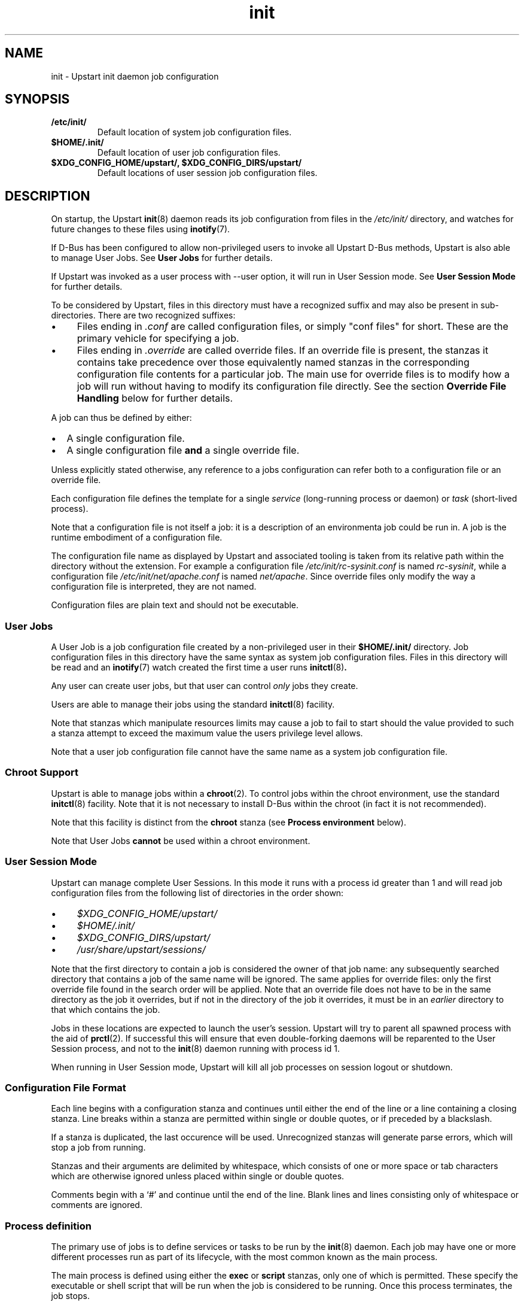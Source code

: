 .TH init 5 2012-12-18 "Upstart"
.\"
.SH NAME
init \- Upstart init daemon job configuration
.\"
.SH SYNOPSIS
.TP
.B /etc/init/
Default location of system job configuration files.
.\"
.TP
.B $HOME/.init/
Default location of user job configuration files.
.\"
.TP
.B $XDG_CONFIG_HOME/upstart/, $XDG_CONFIG_DIRS/upstart/
Default locations of user session job configuration files.
.\"
.SH DESCRIPTION
On startup, the Upstart
.BR init (8)
daemon reads its job configuration from files in the
.I /etc/init/
directory, and watches for future changes to these files using
.BR inotify (7).

If D\-Bus has been configured to allow non\-privileged users to invoke all
Upstart D\-Bus methods, Upstart is also able to manage User Jobs. See
.B User Jobs
for further details.

If Upstart was invoked as a user process with \-\-user option, it will
run in User Session mode. See
.B User Session Mode
for further details.

To be considered by Upstart, files in this directory must have a
recognized suffix and may also be present in sub\-directories.  There are
two recognized suffixes:

.IP \(bu 4 
Files ending in
.I .conf
are called configuration files, or simply "conf files" for short.
These are the primary vehicle for specifying a job.
.IP \(bu 4 
Files ending in
.I .override
are called override files.  If an override file is present, the stanzas
it contains take precedence over those equivalently named stanzas in the
corresponding configuration file contents for a particular job.
The main use for override files is to modify how a job will run without
having to modify its configuration file directly.  See the section
\fBOverride File Handling\fP below for further details.
.P
A job can thus be defined by either:
.IP \[bu] 2
A single configuration file.
.IP \[bu]
A single configuration file \fBand\fP a single override file.
.P
Unless explicitly stated otherwise, any reference to a jobs
configuration can refer both to a configuration file or an override
file.

Each configuration file defines the template for a single \fIservice\fP
(long-running process or daemon) or \fItask\fP (short-lived process).

Note that a configuration file is not itself a job: it is a description
of an environmenta job could be run in.  A job is the runtime embodiment
of a configuration file.

The configuration file name as displayed by Upstart and associated
tooling is taken from its relative path within the directory without the
extension.  For example a configuration file
.I /etc/init/rc-sysinit.conf
is named
.IR rc\-sysinit ,
while a configuration file
.I /etc/init/net/apache.conf
is named
.IR net/apache .
Since override files only modify the way a configuration file is
interpreted, they are not named.

Configuration files are plain text and should not be executable.
.\"
.SS User Jobs

A User Job is a job configuration file created by a non\-privileged user
in their
.B $HOME/.init/
directory. Job configuration files in this directory have the same
syntax as system job configuration files.
Files in this directory will be read and an
.BR inotify (7)
watch created the first time a user runs 
.BR initctl (8) "."

Any user can create user jobs, but that user can control
.I only
jobs they create.

Users are able to manage their jobs using the standard
.BR initctl (8)
facility.

Note that stanzas which manipulate resources limits may cause a job to
fail to start should the value provided to such a stanza attempt to
exceed the maximum value the users privilege level allows.

Note that a user job configuration file cannot have the same name as a
system job configuration file.
.\"
.SS Chroot Support

Upstart is able to manage jobs within a \fBchroot\fP(2). To control jobs
within the chroot environment, use the standard
.BR initctl (8)
facility. Note that it is not necessary to install D\-Bus within the
chroot (in fact it is not recommended).

Note that this facility is distinct from the \fBchroot\fR stanza (see
.B Process environment
below).

Note that User Jobs
.B cannot
be used within a chroot environment.

.\"
.SS User Session Mode

Upstart can manage complete User Sessions. In this mode it runs with a
process id greater than 1 and will read job configuration files from the
following list of directories in the order shown:

.IP \(bu 4
.I $XDG_CONFIG_HOME/upstart/
.IP \(bu 4
.I $HOME/.init/
.IP \(bu 4
.I $XDG_CONFIG_DIRS/upstart/
.IP \(bu 4
.I /usr/share/upstart/sessions/
.P

Note that the first directory to contain a job is considered the owner
of that job name: any subsequently searched directory that contains a
job of the same name will be ignored. The same applies for override
files: only the first override file found in the search order will be
applied. Note that an override file does not have to be in the same
directory as the job it overrides, but if not in the directory of the
job it overrides, it must be in an
.I earlier
directory to that which contains the job.

Jobs in these locations are expected to launch the user's session.
Upstart will try to parent all spawned process with the aid of
.BR prctl (2) "" .
If successful this will ensure that even double-forking daemons will be
reparented to the User Session process, and not to the
.BR init (8)
daemon running with process id 1.

When running in User Session mode, Upstart will kill all job processes
on session logout or shutdown.

.\"
.SS Configuration File Format
Each line begins with a configuration stanza and continues until either
the end of the line or a line containing a closing stanza.  Line breaks
within a stanza are permitted within single or double quotes, or if
preceded by a blackslash.

If a stanza is duplicated, the last occurence will be used. Unrecognized
stanzas will generate parse errors, which will stop a job from running.

Stanzas and their arguments are delimited by whitespace, which consists
of one or more space or tab characters which are otherwise ignored unless
placed within single or double quotes.

Comments begin with a `#' and continue until the end of the line.  Blank
lines and lines consisting only of whitespace or comments are ignored.
.\"
.SS Process definition
The primary use of jobs is to define services or tasks to be run by the
.BR init (8)
daemon.  Each job may have one or more different processes run as part
of its lifecycle, with the most common known as the main process.

The main process is defined using either the
.B exec
or
.B script
stanzas, only one of which is permitted.  These specify the executable
or shell script that will be run when the job is considered to be running.
Once this process terminates, the job stops.

All processes are run with the full job environment available as
environment variables in their process.

.TP
.B exec \fICOMMAND \fR[ \fIARG \fR]...
This stanza defines the process to be run as the name of an executable
on the filesystem, and zero or more arguments to be passed to it.  Any
special characters, e.g. quotes or `$' specified will result in the
entire command being passed to a shell for expansion.

.nf
exec /usr/sbin/acpid \-c $EVENTSDIR \-s $SOCKET
.fi
.\"
.TP
.B script \fR... \fBend script
This stanza defines the process to be run as a shell script that will
be executed using
.BR sh(1).
The
.I \-e
shell option is always used, so any command that fails will terminate
the script.

The
.B script
stanza appears on its own on a line, the script is everything up until
the first
.B end script
stanza appearing on its own on a line.

.nf
script
    dd bs=1 if=/proc/kmsg of=$KMSGSINK
    exec /sbin/klogd \-P $KMSGSINK
end script
.fi

.PP
There are an additional four processes that may be run as part of the job's
lifecycle.  These are specified as the process name, followed by an
.B exec
or
.B script
stanza.

.TP
.B pre\-start exec\fR|\fBscript\fR...
This process will be run after the job's
.BR starting (7)
event has finished, but before the main process is run.  It is typically
used to prepare the environment, such as making necessary directories,
and it may also call the
.BR stop (8)
command without arguments to cancel the start.
.\"
.TP
.B post\-start exec\fR|\fBscript\fR...
This process will be run before the job's
.BR started (7)
event is emitted, but after the main process has been spawned.  It is
typically used to send necessary commands to the main process, or to
delay the
.BR started (7)
event until the main process is ready to receive clients.
.\"
.TP
.B pre\-stop exec\fR|\fBscript\fR...
This process is run if the job is stopped by an event listed in its
.B stop on
stanza or by the
.BR stop (8)
command.  It will be run before the job's
.BR stopping (7)
event is emitted and before the main process is killed.  It is typically
used to send any necessary shutdown commands to the main process, and it
may also call the
.BR start (8)
command without arguments to cancel the stop.
.\"
.TP
.B post\-stop exec\fR|\fBscript\fR...
This process is run after the main process has been killed and before
the job's
.BR stopped (7)
event is emitted.  It is typically used to clean up the environment,
such as removing temporary directories.

.PP
All of these processes, including the main process, are optional.
Services without a main process will appear to be running until they are
stopped: this is commonly used to define states such as runlevels.  It
is permissible to have no main process, but to have
.B pre\-start
and
.B post\-stop
processes for the state.

.RS
.nf
pre\-start exec ifup \-a
post\-stop exec ifdown \-a
.fi
.RE
.\"
.SS Event definition
Jobs can be manually started and stopped at any time by a system administrator
using the
.BR start (8)
and
.BR stop (8)
tools, however it is far more useful for jobs to be started and stopped
automatically by the
.BR init (8)
daemon when necessary.

This is done by specifying which events should cause your job to be
started, and which cause your process to be stopped again.

The set of possible events is limitless, however there are a number of
standard events defined by the
.BR init (8)
daemon and
.BR telinit (8)
tools that you will want to use.

When first started, the
.BR init (8)
daemon will emit the
.BR startup (7)
event.  This will activate jobs that implement System V compatibility and
the
.BR runlevel (7)
event.  As jobs are started and stopped, the
.BR init (8)
daemon will emit the
.BR starting (7),
.BR started (7),
.BR stopping (7)
and
.BR stopped (7)
events on their behalf.

.TP
.B start on \fIEVENT \fR[[\fIKEY=\fR]\fIVALUE\fR]... [\fBand\fR|\fBor\fR...]
The
.B start on
stanza defines the set of events that will cause the job to be automatically
started.  Each
.I EVENT
is given by its name.  Multiple events are permitted using the
.B and
&
.B or
operators, and complex expressions may be performed with parentheses (within
which line breaks are permitted).

You may also match on the environment variables contained within the event
by specifying the
.I KEY
and expected
.IR VALUE .
If you know the order in which the variables are given to the event you may
omit the
.IR KEY .

.I VALUE
may contain wildcard matches and globs as permitted by
.BR fnmatch (3)
and may expand the value of any variable defined with the
.B env
stanza.

Negation is permitted by using
.I !=
between the
.I KEY
and
.IR VALUE .

.nf
start on started gdm or started kdm

start on device\-added SUBSYSTEM=tty DEVPATH=ttyS*

start on net\-device\-added INTERFACE!=lo
.fi
.TP
.B stop on \fIEVENT \fR[[\fIKEY=\fR]\fIVALUE\fR]... [\fBand\fR|\fBor\fR...]
The
.\"
.B stop on
stanza defines the set of events that will cause the job to be automatically
stopped.  It has the same syntax as
\fBstart on\fP.

.I VALUE
may additionally expand the value of any variable that came from the
job's start environment (either the event or the command that started it).

.nf
stop on stopping gdm or stopping kdm

stop on device\-removed DEVPATH=$DEVPATH
.fi

.TP
.B manual
This stanza will disregard any
.I previously seen
.B start on
definition.  By adding this stanza on any line below the
.B start on
definition, it provides the ability to stop a job from being
automatically started.  When specified, the only way to start such a job
is via \fBstart\fP (8).

.SS Job environment
Each job is run with an environment constructed from the
following categories:
.\"
.IP \(bu 4
A minimal set of standard system variables added by Upstart.
.sp 1
All jobs contain the \fBTERM\fP and \fBPATH\fP variables.
.\"
.IP \(bu 4
A set of special variables added by Upstart that relate to the job itself.
.sp 1
All jobs also contain the
.B UPSTART_JOB
and
.B UPSTART_INSTANCE
environment variables, containing the name of the job and instance.  These
are mostly used by the
.BR initctl (8)
utility to default to acting on the job the commands are called from.
.\"
.IP \(bu 4
Those variables introduced by the events or command that started the
job.
.sp 1
The special
.B UPSTART_EVENTS
environment variable contains the list of events that started the job,
it will not be present if the job was started manually.

The
.B pre\-stop
and
.B post\-stop
scripts are run with the environment of the events or commands that
stopped the job.  The
.B UPSTART_STOP_EVENTS
environment variable contains the list of events that stopped the job,
it will not be present if the job was stopped manually.
.\"
.IP \(bu 4
Variables set within the job itself using the
.B env
and
.B export
stanzas. These provide default values - if the command or event which causes the
job to start specifies alternative values, those are given priority over
the defaults.
.RS
.\"
.TP
.B env \fIKEY\fR[=\fIVALUE\fR]
Defines a default environment variable, the value of which may be overridden
by the event or command that starts the job.
If \'KEY=VALUE\' is specified, the variable KEY is given the value VALUE.
If only \'KEY\' is given, then the value is taken from the
.BR init (8)
daemon's own environment.
.\"
.TP
.B export \fIKEY\fR
Exports the value of an environment variable into the
.BR starting (7),
.BR started (7),
.BR stopping (7)
and
.BR stopped (7)
events for this job
.ft B
and to all resultant events
.ft
(not just those relating to the current job).
.RE
.\"
.IP \(bu 4
Variables set using the 
.BR initctl (8)
job environment commands (such as \fIset-env\fP).
.sp 1
These commands also allow unsetting of variables.

.\"
.SS Services, tasks and respawning
Jobs are
.I services
by default.  This means that the act of starting the job is considered
to be finished when the job is running, and that even exiting with a
zero exit status means the service will be respawned.

.TP
.B task
This stanza may be used to specify that the job is a
.I task
instead.  This means that the act of starting the job is not considered
to be finished until the job itself has been run and stopped again, but
that exiting with a zero exit status means the task has completed
successfully and will not be respawned.

.PP
The
.BR start (8)
command, and any
.BR starting (7)
or
.BR stopping (7)
events will block only until a service is running or until a task has
finished.

.TP
.B respawn
A service or task with this stanza will be automatically started if it
should stop abnormally.  All reasons for a service stopping, except
the
.BR stop (8)
command itself, are considered abnormal.  Tasks may exit with a zero
exit status to prevent being respawned.
.\"
.TP
.B respawn limit \fICOUNT INTERVAL
Respawning is subject to a limit, if the job is respawned more than
.I COUNT
times in
.I INTERVAL
seconds, it will be considered to be having deeper problems and will
be stopped. Default COUNT is 10. Default INTERVAL is 5 seconds.

This only applies to automatic respawns and not the
.BR restart (8)
command.
.\"
.TP
.B normal exit \fISTATUS\fR|\fISIGNAL\fR...
Additional exit statuses or even signals may be added, if the job
process terminates with any of these it will not be considered to have
failed and will not be respawned.

.nf
normal exit 0 1 TERM HUP
.fi
.\"
.SS Instances
By default, only one instance of any job is permitted to exist at one
time.  Attempting to start a job when it's already starting or running
results in an error. Note that a job is considered to be running if its
pre\-start process is running.

Multiple instances may be permitted by defining the names of those
instances.  If an instance with the same name is not already starting
or running, a new instance will be started instead of returning an
error.

.TP
.B instance \fINAME
This stanza defines the names of instances, on its own its not particularly
useful since it would just define the name of the single permitted instance,
however
.I NAME
expands any variable defined in the job's environment.

These will often be variables that you need to pass to the process anyway,
so are an excellent way to limit the instances.

.nf
instance $CONFFILE
exec /sbin/httpd \-c $CONFFILE
.fi

.nf
instance $TTY
exec /sbin/getty \-8 38300 $TTY
.fi

These jobs appear in the
.BR initctl (8)
output with the instance name in parentheses, and have the
.B INSTANCE
environment variable set in their events.
.\"
.SS Documentation
Upstart provides several stanzas useful for documentation and external
tools.

.TP
.B description \fIDESCRIPTION
This stanza may contain a description of the job.

.nf
description "This does neat stuff"
.fi
.\"
.TP
.B author \fIAUTHOR
This stanza may contain the author of the job, often used as a contact
for bug reports.

.nf
author "Scott James Remnant <scott@netsplit.com>"
.fi
.\"
.TP
.B version \fIVERSION
This stanza may contain version information about the job, such as revision
control or package version number.  It is not used or interpreted by
.BR init (8)
in any way.

.nf
version "$Id$"
.fi
.\"
.TP
.B emits \fIEVENT\fR...
All processes on the system are free to emit their own events by using the
.BR initctl (8)
tool, or by communicating directly with the
.BR init (8)
daemon.

This stanza allows a job to document in its job configuration what events
it emits itself, and may be useful for graphing possible transitions.

The
.BR initctl "(8) " check\-config
command attempts to use this stanza to resolve events.

.I EVENT
can be either a literal string or a string including shell
wildcard meta-characters (asterisk (\(aq*\(aq), question mark
(\(aq?\(aq), and square brackets (\(aq[\(aq and \(aq]\(aq)).
Meta-characters are useful to allow
.BR initctl "(8) " check\-config
to resolve a class of events, such as those emitted by
.BR upstart-udev-bridge (8) "" .

.\"
.TP
.B usage \fIUSAGE
This stanza may contain the text used by
.BR initctl "(8) " usage
command. This text may be also shown when commands
.BR start (8),
.BR stop (8)
or
.BR status (8)
fail.

.nf
usage "tty DEV=ttyX - where X is console id"
.fi
.\"
.SS Process environment
Many common adjustments to the process environment, such as resource
limits, may be configured directly in the job rather than having to handle
them yourself.

.TP
.B console \fBnone\fR|\fBlog\fR|\fBoutput\fR|\fBowner\fR
.\"
.RS
.B none
.RS
If \fBnone\fR is specified, the jobs standard input, standard output
and standard error file descriptors are connected to
.IR /dev/null "."
Any output generated by a job will be discarded.
This used to be the default prior to the introduction of \fBlog\fR in
Upstart 1.4.
.RE
.RE
.sp 1
.\"
.RS
.B log
.RS
.B
Only applies to system jobs:
if specified by user jobs, the job will be considered to have specified
the value
.BR none "."

For system jobs, if \fBlog\fR is specified, standard input is connected
to
.IR /dev/null ","
and standard output and standard error are connected to a pseudo-tty
which logs all job output.

Output is logged to file
.IR /var/log/upstart/<job-log-file> "."
If a job has specified \fBinstance\fR,
.I <job-log-file>
will equate to
.I <job>-<instance>.log
where \(aq<instance>\(aq is replaced by the specific instance value and
\(aq<job>\(aq is replaced with the job name (job configuration file
name, without the extension).  If \fBinstance\fR is not specified,
.I <job-log-file>
will be
.I <job>.log
where \(aq<job>\(aq is replaced with the job name.

Jobs started from within a chroot will have their output logged to such
a path within the chroot.

If log files already exist, they are appended to.

All slash (\(aq/\(aq) characters in
.I <job-log-file>
are replaced with underscore (\(aq_\(aq) characters. For example,
any output from the \(aqwibble\(aq instance of the \(aqfoo/bar\(aq job
would be encoded in file \(aqfoo_bar-wibble.log\(aq in the log file
directory. This gives the log file directory a flat structure.

If the directory for system jobs does not exist, job output for each job
will be cached until the job finishes. Thus, the boot process
.B must
ensure that the directory is available as soon as possible since any job
that finishes before a writeable disk is available will not be able to
take advantage of this facility.

If it is not possible to write to any log file due to lack of disk
space, the job will be considered to have specified a
.B console
value of
.BR none
and all subsequent job output will be discarded.

If the logger detects that the file it is about to write to was deleted,
it will re-open the file first.

Care should be taken if the log directory is a mount point since any job
that starts before that mount is available and which produces output will
then attempt to write logs to the mount point, not to the mounted
directory. This may give the impression that log data has not been
recorded. A strategy to handle this situation is to ensure the mount
point directory is not writeable such that logs will only be written
when the mount has succeeded (assuming the mount itself is writeable and
has sufficient space).

Note that since
.B log
utilizes pseudo-ttys, your kernel must support these. If it does not,
the console value will be modified automatically to
.BR none "."
Further, note that it may be necessary to increase the number of
available pty devices; see
.BR pty (7)
for details.

Under Linux, full Unix 98 pty support requires that the
.I devpts
filesystem be mounted.

If pty setup fails for any reason, an error message will be displayed
and the job's console value will be reset to
.BR none "."
.RE
.RE
.sp 1
.\"
.RS
.B output
.RS
If \fBoutput\fR is specified, the standard input, standard output and
standard error file descriptors are connected to
.IR /dev/console "."
.RE
.RE
.sp 1
.\"
.RS
.B owner
.RS
The \fBowner\fR value is special: it not only connects the job to the
system console but sets the job to be the owner of the system console,
which means it will receive certain signals from the kernel when special
key combinations such as Control\-C are pressed.
.RE
.RE
.\"
.TP
.B umask \fIUMASK
A common configuration is to set the file mode creation mask for the
process.
.I UMASK
should be an octal value for the mask, see
.BR umask (2)
for more details.
.\"
.TP
.B nice \fINICE
Another common configuration is to adjust the process's nice value,
see
.BR nice (1)
for more details.
.\"
.TP
.B oom score \fIADJUSTMENT\fR|\fBnever
Normally the OOM killer regards all processes equally, this stanza
advises the kernel to treat this job differently.

.I ADJUSTMENT
may be an integer value from
.I -999
(very unlikely to be killed by the OOM killer) up to
.I 1000
(very likely to be killed by the OOM killer).  It may also be the special
value
.B never
to have the job ignored by the OOM killer entirely.
.\"
.TP
.B chroot \fIDIR
Runs the job's processes in a
.BR chroot(8)
environment underneath
.I DIR

Note that
.I DIR
must have all the necessary system libraries for the process to be run,
often including
.I /bin/sh
.\"
.TP
.B chdir \fIDIR
Runs the job's processes with a working directory of
.I DIR
instead of the root of the filesystem.
.\"
.TP
.B limit \fILIMIT SOFT\fR|\fBunlimited \fIHARD\fR|\fBunlimited
Sets initial system resource limits for the job's processes.
.I LIMIT
may be one of
.IR core ,
.IR cpu ,
.IR data ,
.IR fsize ,
.IR memlock ,
.IR msgqueue ,
.IR nice ,
.IR nofile ,
.IR nproc ,
.IR rss ,
.IR rtprio ,
.I sigpending
or
.IR stack .

Limits are specified as both a
.I SOFT
value and a
.I HARD
value, both of which are integers.  The special value
.B unlimited
may be specified for either.
.\"
.TP
.B setuid \fIUSERNAME
Changes to the user
.I USERNAME
before running any job process.

If this stanza is unspecified, all job processes will run as root in the
case of system jobs, and as the user in the case of user jobs.

Note that system jobs using the
.B setuid
stanza are still system jobs, and can not be controlled by an
unprivileged user, even if the
.B setuid
stanza specifies that user.
.\"
.TP
.B setgid \fIGROUPNAME
Changes to the group
.I GROUPNAME
before running any job process.

If this stanza is unspecified, the primary group of the user specified
in the
.B setuid
block is used for all job processes. If both stanzas are unspecified,
all job processes will run with its group ID set to 0 in the case of
system jobs, and as the primary group of the user in the case of User
Jobs.
.\"
.SS Override File Handling
Override files allow a jobs environment to be changed without modifying
the jobs configuration file. Rules governing override files:

.IP \[bu] 2
If a job is embodied with only a configuration file, the contents of
this file define the job.
.IP \[bu]
If an override files exists where there is no existing cofiguration
file, the override file is ignored.
.IP \[bu]
If both a configuration file \fBand\fP an override file exist for a job
and both files are syntactically correct:
.RS
.IP \[bu] 2
stanzas in the override file will take precedence over stanzas present
in the corresponding configuration file.
.IP \[bu]
stanzas in the override file which are not present in the corresponding
configuration file will be honoured when the job runs.
.RE
.IP \[bu]
If both a configuration file and an override file exist for a job and
subsequently the override file is deleted, the configuration file is
automatically reloaded with the effect that any changes introduced by
the override file are undone and the configuration file alone now defines
the job.
.IP \[bu]
If both a configuration file and an override file exist for a job and
subsequently the configuration file is deleted, a new instance of the
job can no longer be started (since without a corresponding
configuration file an override file is ignored).
.IP \[bu]
If both a configuration file and an override file exist for a job and
any of the contents of the override file are invalid, the override file
is ignored and only the contents of the configuration file are
considered.
.P

.\"
.SS Miscellaneous
.TP
.B kill signal \fISIGNAL
Specifies the stopping signal, 
.I SIGTERM
by default, a job's main process will receive when stopping the
running job.

.nf
kill signal INT
.fi
.\"
.TP
.B kill timeout \fIINTERVAL
Specifies the interval between sending the job's main process the
"stopping" (see above) and
.I SIGKILL
signals when stopping the running job. Default is 5 seconds.
.\"
.TP
.B expect stop
Specifies that the job's main process will raise the
.I SIGSTOP
signal to indicate that it is ready.
.BR init (8)
will wait for this signal before running the job's post\-start script,
or considering the job to be running.

.BR init (8)
will send the process the
.I SIGCONT
signal to allow it to continue.
.\"
.TP
.B expect daemon
Specifies that the job's main process is a daemon, and will fork twice
after being run.
.BR init (8)
will follow this daemonisation, and will wait for this to occur before
running the job's post\-start script or considering the job to be running.

Without this stanza
.BR init (8)
is unable to supervise daemon processes and will believe them to have
stopped as soon as they daemonise on startup.
.\"
.TP
.B expect fork
Specifies that the job's main process will fork once after being run.
.BR init (8)
will follow this fork, and will wait for this to occur before
running the job's post\-start script or considering the job to be running.

Without this stanza
.BR init (8)
is unable to supervise forking processes and will believe them to have
stopped as soon as they fork on startup.
.\"
.SH RESTRICTIONS
The use of symbolic links in job configuration file directories is not
supported since it can lead to unpredicable behaviour resulting from
broken or inaccessible links (such as would be caused by a link crossing
a filesystem boundary to a filesystem that has not yet been mounted).
.\"
.SH BUGS
The 
.B and
and 
.B or
operators allowed with
.B start on
and
.B stop on
do not work intuitively: operands to the right of either operator are
only evaluated once and state information is then discarded. This can
lead to jobs with complex \fBstart on\fP or \fPstop on\fP conditions
not behaving as expected \fIwhen restarted\fP. For example, if a job
encodes the following condition:
.ti +4
.sp 1
.nf
start on A and (B or C)
.fi
.P
When \(aqA\(aq and \(aqB\(aq become true, the condition is satisfied so
the job will be run. However, if the job ends and subsequently \(aqA\(aq
and \(aqC\(aq become true, the job will \fInot\fP be re\-run even though
the condtion is satisfied.  Avoid using complex conditions with jobs
which need to be restarted.
.\"
.SH FILES
.
.TP
.I /etc/init/*.conf
System job configuration files.
.
.TP
.I /etc/init/*.override
System job override files.
.
.TP
.I $HOME/.init/*.conf
User job configuration files.
Note that you may make the directory
.I $HOME/.init/
a symbolic link to
.BR $HOME/.config/upstart/ "."
.
.TP
.I $HOME/.init/*.override
User job override files.
.
.TP
.I /var/log/upstart/*.log
Default location of system job output logs.
.RE
.\"
.SH AUTHOR
Manual page written by Scott James Remnant
.RB < scott@netsplit.com >
and James Hunt
.RB < james.hunt@canonical.com > .
.\"
.SH REPORTING BUGS
Report bugs at
.RB < https://launchpad.net/upstart/+bugs >
.\"
.SH COPYRIGHT
Copyright \(co 2009-2011 Canonical Ltd.
.br
This is free software; see the source for copying conditions.  There is NO
warranty; not even for MERCHANTABILITY or FITNESS FOR A PARTICULAR PURPOSE.

.\"
.SH SEE ALSO
.BR init (8)
.BR initctl (8)
.BR prctl (2)
.BR pty (7)
.BR sh (1)
